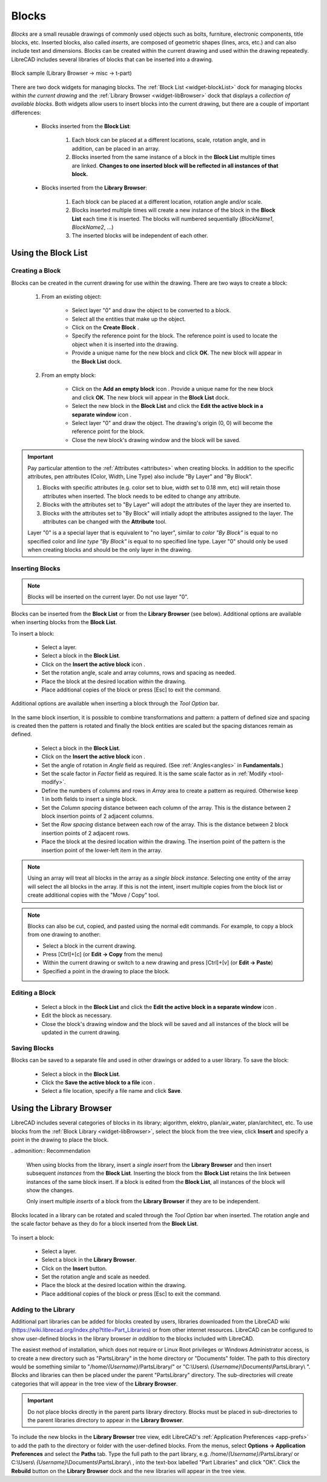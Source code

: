 .. User Manual, LibreCAD v2.2.x


.. _blocks:

Blocks
======

*Blocks* are a small reusable drawings of commonly used objects such as bolts, furniture, electronic components, title blocks, etc.  Inserted blocks, also called *inserts*, are composed of geometric shapes (lines, arcs, etc.) and can also include text and dimensions.  Blocks can be created within the current drawing and used within the drawing repeatedly.  LibreCAD includes several libraries of blocks that can be inserted into a drawing.

.. figure:: /images/blockSample.png
    :width: 677px
    :height: 423px
    :align: center
    :scale: 75
    :alt: Block sample

    Block sample (Library Browser -> misc -> t-part)

There are two dock widgets for managing blocks.  The :ref:`Block List <widget-blockList>` dock for managing blocks *within the current drawing* and the :ref:`Library Browser <widget-libBrowser>` dock that displays a *collection of available blocks*.  Both widgets allow users to insert blocks into the current drawing, but there are a couple of important differences:

   - Blocks inserted from the **Block List**:

      #. Each block can be placed at a different locations, scale, rotation angle, and in addition, can be placed in an array.
      #. Blocks inserted from the same instance of a block in the **Block List** multiple times are linked.  **Changes to one inserted block will be reflected in all instances of that block.**

   - Blocks inserted from the **Library Browser**:

      #. Each block can be placed at a different location, rotation angle and/or scale.
      #. Blocks inserted multiple times will create a new instance of the block in the **Block List** each time it is inserted.  The blocks will numbered sequentially (*BlockName1*, *BlockName2*, ...)
      #. The inserted blocks will be independent of each other.


.. _ugblockslist:

Using the Block List
--------------------

Creating a Block
~~~~~~~~~~~~~~~~

Blocks can be created in the current drawing for use within the drawing.  There are two ways to create a block:

   #. From an existing object:

        - Select layer "0" and draw the object to be converted to a block.
        - Select all the entities that make up the object.
        - Click on the **Create Block** |icon12|.
        - Specify the reference point for the block.  The reference point is used to locate the object when it is inserted into the drawing.
        - Provide a unique name for the new block and click **OK**.  The new block will appear in the **Block List** dock.

   #. From an empty block:

        - Click on the **Add an empty block** icon |icon13|.  Provide a unique name for the new block and click **OK**.  The new block will appear in the **Block List** dock.
        - Select the new block in the **Block List** and click the **Edit the active block in a separate window** icon |icon16|.
        - Select layer "0" and draw the object.  The drawing's origin (0, 0) will become the reference point for the block.
        - Close the new block's drawing window and the block will be saved.

.. important::
    Pay particular attention to the :ref:`Attributes <attributes>` when creating blocks.  In addition to the specific attributes, pen attributes (Color, Width, Line Type) also include "By Layer" and "By Block".

    #. Blocks with specific attributes (e.g. color set to blue, width set to 0.18 mm, etc) will retain those attributes when inserted.  The block needs to be edited to change any attribute.
    #. Blocks with the attributes set to "By Layer" will adopt the attributes of the layer they are inserted to.
    #. Blocks with the attributes set to "By Block" will intially adopt the attributes assigned to the layer.  The attributes can be changed with the **Attribute** tool.

    Layer "0" is a a special layer that is equivalent to "no layer", similar to *color "By Block"* is equal to no specified color and *line type "By Block"* is equal to no specified line type.  Layer "0" should only be used when creating blocks and should be the only layer in the drawing.


Inserting Blocks
~~~~~~~~~~~~~~~~

.. note::
    Blocks will be inserted on the current layer.  Do not use layer "0".

Blocks can be inserted from the **Block List** or from the **Library Browser** (see below).  Additional options are available when inserting blocks from the **Block List**.

To insert a block:

    - Select a layer.
    - Select a block in the **Block List**.
    - Click on the **Insert the active block** icon |icon18|.
    - Set the rotation angle, scale and array columns, rows and spacing as needed.
    - Place the block at the desired location within the drawing.
    - Place additional copies of the block or press [Esc] to exit the command.

Additional options are available when inserting a block through the *Tool Option* bar. 

.. figure:: /images/toolOptions/toBlockInsert.png
    :width: 617px
    :height: 34px
    :align: center
    :scale: 75
    :alt: Block insert tool option bar

    - Block can be rotated by the specified *Angle* and scaled by the *Factor*.
    - A pattern of blocks can be created by specifying an *Array* (number of columns and rows) and *Spacing* (space between the columns and rows).

In the same block insertion, it is possible to combine transformations and pattern: a pattern of defined size and spacing is created then the pattern is rotated and finally the block entities are scaled but the spacing distances remain as defined.

    - Select a block in the **Block List**.
    - Click on the **Insert the active block** icon |icon18|.
    - Set the angle of rotation in *Angle* field as required. (See :ref:`Angles<angles>` in **Fundamentals**.)
    - Set the scale factor in *Factor* field as required.  It is the same scale factor as in :ref:`Modify <tool-modify>`.
    - Define the numbers of columns and rows in *Array* area to create a pattern as required.  Otherwise keep 1 in both fields to insert a single block.
    - Set the *Column spacing* distance between each column of the array. This is the distance between 2 block insertion points of 2 adjacent columns. 
    - Set the *Row spacing* distance between each row of the array. This is the distance between 2 block insertion points of 2 adjacent rows. 
    - Place the block at the desired location within the drawing. The insertion point of the pattern is the insertion point of the lower-left item in the array.

.. note::
    Using an array will treat all blocks in the array as a *single block instance*.  Selecting one entity of the array will select the all blocks in the array. If this is not the intent, insert multiple copies from the block list or create additional copies with the "Move / Copy" tool.

.. note::
    Blocks can also be cut, copied, and pasted using the normal edit commands.  For example, to copy a block from one drawing to another:

    - Select a block in the current drawing.
    - Press [Ctrl]+[c] (or **Edit -> Copy** from the menu)
    - Within the current drawing or switch to a new drawing and press [Ctrl]+[v] (or **Edit -> Paste**)
    - Specified a point in the drawing to place the block.


Editing a Block
~~~~~~~~~~~~~~~

    - Select a block in the **Block List** and click the **Edit the active block in a separate window** icon |icon16|.
    - Edit the block as necessary.
    - Close the block's drawing window and the block will be saved and all instances of the block will be updated in the current drawing.


Saving Blocks
~~~~~~~~~~~~~

Blocks can be saved to a separate file and used in other drawings or added to a user library.  To save the block:

    - Select a block in the **Block List**.
    - Click the **Save the active block to a file** icon |icon17|.
    - Select a file location, specify a file name and click **Save**.

.. admonition:: Saving blocks
    When saving blocks to be added to the block library it is *recommended that the block's entities be placed on* **layer "0"** and layer "0" is the only layer in the drawing.  Blocks adopt the attributes of the layer they are inserted on.  If multiple layers are used when creating the block, those layers will be added to the drawing with unintended consequences.


.. _uglibbrowser:

Using the Library Browser
-------------------------

LibreCAD includes several categories of blocks in its library; algorithm, elektro, plan/air_water, plan/architect, etc.  To use blocks from the :ref:`Block Library <widget-libBrowser>`, select the block from the tree view, click **Insert** and specify a point in the drawing to place the block.


. admonition:: Recommendation

    When using blocks from the library, insert a *single* *insert* from the **Library Browser** and then insert subsequent *instances* from the **Block List**.  Inserting the block from the **Block List** retains the link between instances of the same block insert.  If a block is edited from the **Block List**, all instances of the block will show the changes.

    Only insert multiple *inserts* of a block from the **Library Browser** if they are to be independent.


Blocks located in a library can be rotated and scaled through the *Tool Option* bar when inserted. The rotation angle and the scale factor behave as they do for a block inserted from the **Block List**.

.. figure:: /images/toolOptions/toBlockLib.png
    :width: 317px
    :height: 33px
    :align: center
    :scale: 75
    :alt: Block from library insertion tool option bar

To insert a block:

    - Select a layer.
    - Select a block in the **Library Browser**.
    - Click on the **Insert** button.
    - Set the rotation angle and scale as needed. 
    - Place the block at the desired location within the drawing.
    - Place additional copies of the block or press [Esc] to exit the command.


Adding to the Library
~~~~~~~~~~~~~~~~~~~~~

Additional part libraries can be added for blocks created by users, libraries downloaded from the LibreCAD wiki (https://wiki.librecad.org/index.php?title=Part_Libraries) or from other internet resources.  LibreCAD can be configured to show user-defined blocks in the library browser *in addition* to the blocks included with LibreCAD.  

The easiest method of installation, which does not require or Linux Root privileges or Windows Administrator access, is to create a new directory such as "PartsLibrary" in the home directory or "Documents" folder.  The path to this directory would be something similar to "/home/*{Username}*/PartsLibrary/" or "C:\\Users\\ *{Username}*\\Documents\\PartsLibrary\\ ".  Blocks and libraries can then be placed under the parent "PartsLibrary" directory.  The sub-directories will create categories that will appear in the tree view of the **Library Browser**.  

.. important::
    Do not place blocks directly in the parent parts library directory.  Blocks must be  placed in sub-directories to the parent libraries directory to appear in the **Library Browser**.

To include the new blocks in the **Library Browser** tree view, edit LibreCAD's :ref:`Application Preferences <app-prefs>` to add the path to the directory or folder with the user-defined blocks.  From the menus, select **Options -> Application Preferences** and select the **Paths** tab.  Type the full path to the part library, e.g. /home/*{Username}*/PartsLibrary/ or C:\\Users\\ *{Username}*\\Documents\\PartsLibrary\\ , into the text-box labelled "Part Libraries" and click "OK".  Click the **Rebuild** button on the **Library Browser** dock and the new libraries will appear in the tree view.


..  Icon mapping:

.. |icon10| image:: /images/icons/visible.svg
            :height: 24
            :width: 24
.. |icon11| image:: /images/icons/invisible.svg
            :height: 24
            :width: 24
.. |icon12| image:: /images/icons/create_block.svg
            :height: 24
            :width: 24
.. |icon13| image:: /images/icons/add.svg
            :height: 24
            :width: 24
.. |icon14| image:: /images/icons/remove.svg
            :height: 24
            :width: 24
.. |icon15| image:: /images/icons/rename_active_block.svg
            :height: 24
            :width: 24
.. |icon16| image:: /images/icons/properties.svg
            :height: 24
            :width: 24
.. |icon17| image:: /images/icons/save.svg
            :height: 24
            :width: 24
.. |icon18| image:: /images/icons/insert_active_block.svg
            :height: 24
            :width: 24


..    |icon10|, Show all blocks
..    |icon11|, Hide all blocks
..    |icon12|, Create Block
..    |icon13|, Add an empty block
..    |icon14|, Remove the active block
..    |icon15|, Rename the active block
..    |icon16|, Edit the active block in a separate window
..    |icon17|, Save the active block to a file
..    |icon18|, Insert the active block
